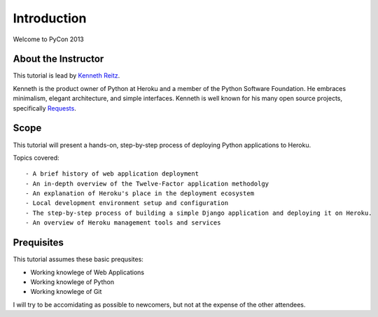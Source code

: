 Introduction
============

Welcome to PyCon 2013


About the Instructor
--------------------

This tutorial is lead by `Kenneth Reitz <http://kennethreitz.org/>`_.

Kenneth is the product owner of Python at Heroku and a member of the Python Software Foundation. He embraces minimalism, elegant architecture, and simple interfaces. Kenneth is well known for his many open source projects, specifically `Requests <http://python-requests.org>`_.


Scope
-----

This tutorial will present a hands-on, step-by-step process of deploying Python applications to Heroku.


Topics covered::

- A brief history of web application deployment
- An in-depth overview of the Twelve-Factor application methodolgy
- An explanation of Heroku's place in the deployment ecosystem
- Local development environment setup and configuration
- The step-by-step process of building a simple Django application and deploying it on Heroku.
- An overview of Heroku management tools and services


Prequisites
-----------

This tutorial assumes these basic prequsites:

- Working knowlege of Web Applications
- Working knowlege of Python
- Working knowlege of Git

I will try to be accomidating as possible to newcomers, but not at the expense of the other attendees.

